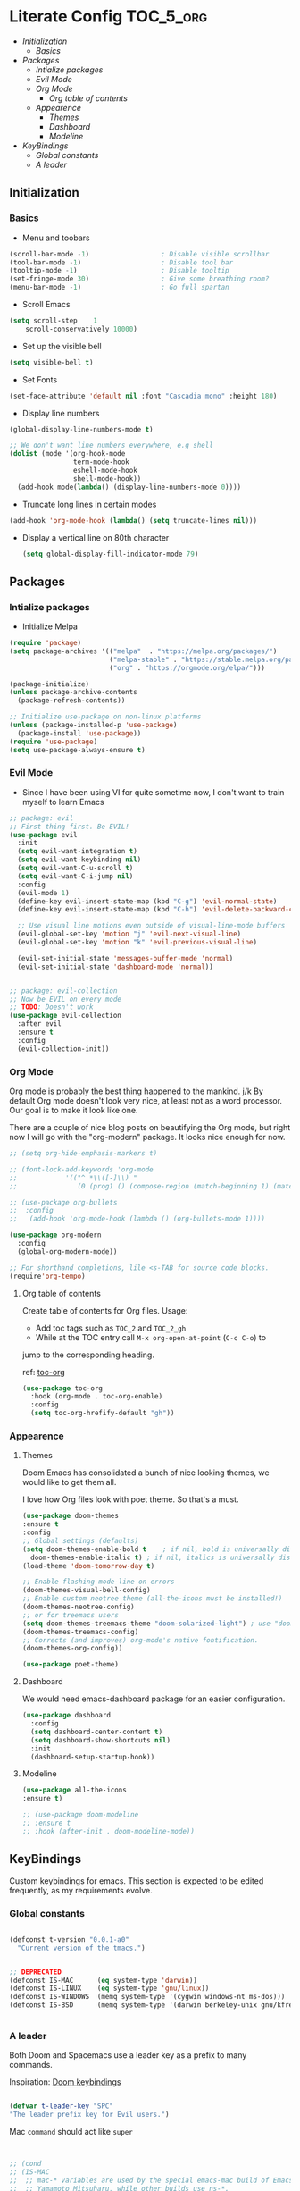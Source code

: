 * Literate Config :TOC_5_org:
  - [[Initialization][Initialization]]
    - [[Basics][Basics]]
  - [[Packages][Packages]]
    - [[Intialize packages][Intialize packages]]
    - [[Evil Mode][Evil Mode]]
    - [[Org Mode][Org Mode]]
      - [[Org table of contents][Org table of contents]]
    - [[Appearence][Appearence]]
      - [[Themes][Themes]]
      - [[Dashboard][Dashboard]]
      - [[Modeline][Modeline]]
  - [[KeyBindings][KeyBindings]]
    - [[Global constants][Global constants]]
    - [[A leader][A leader]]

** Initialization

*** Basics
- Menu and toobars

#+BEGIN_SRC emacs-lisp
  (scroll-bar-mode -1)                  ; Disable visible scrollbar
  (tool-bar-mode -1)                    ; Disable tool bar
  (tooltip-mode -1)                     ; Disable tooltip
  (set-fringe-mode 30)                  ; Give some breathing room?
  (menu-bar-mode -1)                    ; Go full spartan
#+END_SRC

- Scroll Emacs

#+BEGIN_SRC emacs-lisp
(setq scroll-step    1
    scroll-conservatively 10000)
#+END_SRC

- Set up the visible bell

#+BEGIN_SRC emacs-lisp
(setq visible-bell t)
#+END_SRC

- Set Fonts

#+BEGIN_SRC emacs-lisp
(set-face-attribute 'default nil :font "Cascadia mono" :height 180)
#+END_SRC

- Display line numbers

#+BEGIN_SRC emacs-lisp
(global-display-line-numbers-mode t)

;; We don't want line numbers everywhere, e.g shell
(dolist (mode '(org-hook-mode
                term-mode-hook
                eshell-mode-hook
                shell-mode-hook))
  (add-hook mode(lambda() (display-line-numbers-mode 0))))
#+END_SRC

- Truncate long lines in certain modes
#+BEGIN_SRC emacs-lisp
(add-hook 'org-mode-hook (lambda() (setq truncate-lines nil)))
#+END_SRC

- Display a vertical line on 80th character

  #+begin_src emacs-lisp
(setq global-display-fill-indicator-mode 79)
  #+end_src
  
** Packages
*** Intialize packages

- Initialize Melpa

#+BEGIN_SRC emacs-lisp
(require 'package)
(setq package-archives '(("melpa"  . "https://melpa.org/packages/")
                         ("melpa-stable" . "https://stable.melpa.org/packages/")
                         ("org" . "https://orgmode.org/elpa/")))

(package-initialize)
(unless package-archive-contents
  (package-refresh-contents))

;; Initialize use-package on non-linux platforms
(unless (package-installed-p 'use-package)
  (package-install 'use-package))
(require 'use-package)
(setq use-package-always-ensure t)

#+END_SRC

*** Evil Mode

- Since I have been using VI for quite sometime now, I don't want to
  train myself to learn Emacs

#+BEGIN_SRC emacs-lisp
;; package: evil
;; First thing first. Be EVIL!
(use-package evil
  :init
  (setq evil-want-integration t)
  (setq evil-want-keybinding nil)
  (setq evil-want-C-u-scroll t)
  (setq evil-want-C-i-jump nil)
  :config
  (evil-mode 1)
  (define-key evil-insert-state-map (kbd "C-g") 'evil-normal-state)
  (define-key evil-insert-state-map (kbd "C-h") 'evil-delete-backward-char-and-join)

  ;; Use visual line motions even outside of visual-line-mode buffers
  (evil-global-set-key 'motion "j" 'evil-next-visual-line)
  (evil-global-set-key 'motion "k" 'evil-previous-visual-line)

  (evil-set-initial-state 'messages-buffer-mode 'normal)
  (evil-set-initial-state 'dashboard-mode 'normal))


;; package: evil-collection
;; Now be EVIL on every mode
;; TODO: Doesn't work
(use-package evil-collection
  :after evil
  :ensure t
  :config
  (evil-collection-init))
#+END_SRC

*** Org Mode

Org mode is probably the best thing happened to the mankind. j/k
By default Org mode doesn't look very nice, at least not as a word
processor. Our goal is to make it look like one.

There are a couple of nice blog posts on beautifying the Org mode,
but right now I will go with the "org-modern" package. It looks nice
enough for now.

#+BEGIN_SRC emacs-lisp
  ;; (setq org-hide-emphasis-markers t)

  ;; (font-lock-add-keywords 'org-mode
  ;; 			'(("^ *\\([-]\\) "
  ;; 			   (0 (prog1 () (compose-region (match-beginning 1) (match-end 1) "•"))))))

  ;; (use-package org-bullets
  ;;  :config
  ;;   (add-hook 'org-mode-hook (lambda () (org-bullets-mode 1))))

  (use-package org-modern
    :config
    (global-org-modern-mode))

  ;; For shorthand completions, lile <s-TAB for source code blocks.
  (require'org-tempo)

#+END_SRC

**** Org table of contents

Create table of contents for Org files.
Usage:
- Add toc tags such as =TOC_2= and =TOC_2_gh=
- While at the TOC entry call =M-x org-open-at-point= (=C-c C-o=) to
jump to the corresponding heading.

ref: [[https://github.com/snosov1/toc-org][toc-org]]
#+begin_src emacs-lisp
  (use-package toc-org
    :hook (org-mode . toc-org-enable)
    :config
    (setq toc-org-hrefify-default "gh"))
#+end_src

*** Appearence

**** Themes

Doom Emacs has consolidated a bunch of nice looking themes, we would
like to get them all.

I love how Org files look with poet theme. So that's a must.

#+BEGIN_SRC emacs-lisp
  (use-package doom-themes
  :ensure t
  :config
  ;; Global settings (defaults)
  (setq doom-themes-enable-bold t    ; if nil, bold is universally disabled
	doom-themes-enable-italic t) ; if nil, italics is universally disabled
  (load-theme 'doom-tomorrow-day t)

  ;; Enable flashing mode-line on errors
  (doom-themes-visual-bell-config)
  ;; Enable custom neotree theme (all-the-icons must be installed!)
  (doom-themes-neotree-config)
  ;; or for treemacs users
  (setq doom-themes-treemacs-theme "doom-solarized-light") ; use "doom-colors" for less minimal icon theme
  (doom-themes-treemacs-config)
  ;; Corrects (and improves) org-mode's native fontification.
  (doom-themes-org-config))

  (use-package poet-theme)
#+END_SRC

**** Dashboard

We would need emacs-dashboard package for an easier configuration.

#+begin_src emacs-lisp
  (use-package dashboard
    :config
    (setq dashboard-center-content t)
    (setq dashboard-show-shortcuts nil)
    :init
    (dashboard-setup-startup-hook))

#+end_src

**** Modeline

#+begin_src emacs-lisp
  (use-package all-the-icons
  :ensure t)

  ;; (use-package doom-modeline
  ;; :ensure t
  ;; :hook (after-init . doom-modeline-mode))
#+end_src

** KeyBindings

Custom keybindings for emacs. This section is expected to be edited
frequently, as my requirements evolve.

*** Global constants

#+begin_src emacs-lisp
  
  (defconst t-version "0.0.1-a0"
    "Current version of the tmacs.")


  ;; DEPRECATED
  (defconst IS-MAC      (eq system-type 'darwin))
  (defconst IS-LINUX    (eq system-type 'gnu/linux))
  (defconst IS-WINDOWS  (memq system-type '(cygwin windows-nt ms-dos)))
  (defconst IS-BSD      (memq system-type '(darwin berkeley-unix gnu/kfreebsd)))


#+end_src

*** A leader

Both Doom and Spacemacs use a leader key as a prefix to many commands.

Inspiration: [[https://github.com/doomemacs/doomemacs/blob/e0385052a8004ec54a402c27357b1352840eb798/lisp/doom-keybinds.el][Doom keybindings]]



#+begin_src emacs-lisp

  (defvar t-leader-key "SPC"
  "The leader prefix key for Evil users.")

#+end_src

Mac =command= should act like =super=


#+begin_src emacs-lisp


    ;; (cond
    ;; (IS-MAC
    ;;  ;; mac-* variables are used by the special emacs-mac build of Emacs by
    ;;  ;; Yamamoto Mitsuharu, while other builds use ns-*.
    ;;  (setq mac-command-modifier      'super
    ;;        ns-command-modifier       'super
    ;;        mac-option-modifier       'meta
    ;;        ns-option-modifier        'meta
    ;;        ;; Free up the right option for character composition
    ;;        mac-right-option-modifier 'none
    ;;        ns-right-option-modifier  'none))
    ;; (IS-WINDOWS
    ;;  (setq w32-lwindow-modifier 'super
    ;;        w32-rwindo
    ;;        w-modifier 'super)))

#+end_src
